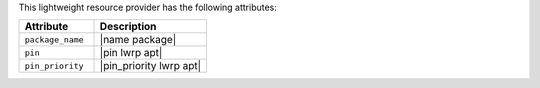 .. The contents of this file are included in multiple topics.
.. This file should not be changed in a way that hinders its ability to appear in multiple documentation sets.

This lightweight resource provider has the following attributes:

.. list-table::
   :widths: 200 300
   :header-rows: 1

   * - Attribute
     - Description
   * - ``package_name``
     - |name package|
   * - ``pin``
     - |pin lwrp apt|
   * - ``pin_priority``
     - |pin_priority lwrp apt|

